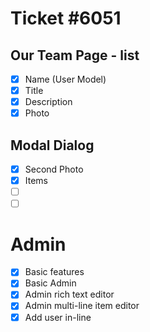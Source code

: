 * Ticket #6051
** Our Team Page - list
   - [X] Name (User Model)
   - [X] Title
   - [X] Description
   - [X] Photo
** Modal Dialog
   - [X] Second Photo
   - [X] Items
   - [ ] 
   - [ ] 

* Admin
 - [X] Basic features
 - [X] Basic Admin
 - [X] Admin rich text editor
 - [X] Admin multi-line item editor
 - [X] Add user in-line
